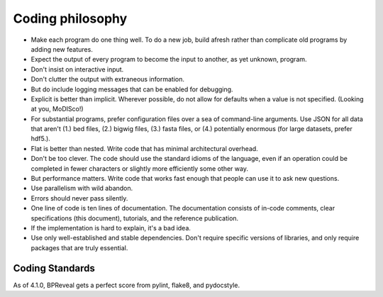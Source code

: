 
Coding philosophy
=================

*   Make each program do one thing well. To do a new job, build afresh rather
    than complicate old programs by adding new features.
*   Expect the output of every program to become the input to another,
    as yet unknown, program.
*   Don't insist on interactive input.
*   Don't clutter the output with extraneous information.
*   But do include logging messages that can be enabled for debugging.
*   Explicit is better than implicit.
    Wherever possible, do not allow for defaults when a value is not
    specified. (Looking at you, MoDISco!)
*   For substantial programs, prefer configuration files over a sea of
    command-line arguments.
    Use JSON for all data that aren't (1.) bed files, (2.) bigwig files,
    (3.) fasta files, or (4.) potentially enormous
    (for large datasets, prefer hdf5.).
*   Flat is better than nested.
    Write code that has minimal architectural overhead.
*   Don't be too clever.
    The code should use the standard idioms of the language, even if an
    operation could be completed in fewer characters or slightly more
    efficiently some other way.
*   But performance matters.
    Write code that works fast enough that people can use it to ask new
    questions.
*   Use parallelism with wild abandon.
*   Errors should never pass silently.
*   One line of code is ten lines of documentation.
    The documentation consists of in-code comments, clear specifications
    (this document), tutorials, and the reference publication.
*   If the implementation is hard to explain, it's a bad idea.
*   Use only well-established and stable dependencies.
    Don't require specific versions of libraries, and only require packages
    that are truly essential.


Coding Standards
----------------
As of 4.1.0, BPReveal gets a perfect score from pylint, flake8, and pydocstyle.

